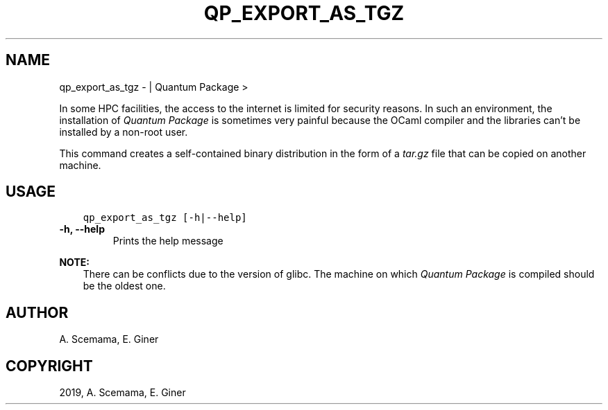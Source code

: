.\" Man page generated from reStructuredText.
.
.TH "QP_EXPORT_AS_TGZ" "1" "Jun 15, 2019" "2.0" "Quantum Package"
.SH NAME
qp_export_as_tgz \-  | Quantum Package >
.
.nr rst2man-indent-level 0
.
.de1 rstReportMargin
\\$1 \\n[an-margin]
level \\n[rst2man-indent-level]
level margin: \\n[rst2man-indent\\n[rst2man-indent-level]]
-
\\n[rst2man-indent0]
\\n[rst2man-indent1]
\\n[rst2man-indent2]
..
.de1 INDENT
.\" .rstReportMargin pre:
. RS \\$1
. nr rst2man-indent\\n[rst2man-indent-level] \\n[an-margin]
. nr rst2man-indent-level +1
.\" .rstReportMargin post:
..
.de UNINDENT
. RE
.\" indent \\n[an-margin]
.\" old: \\n[rst2man-indent\\n[rst2man-indent-level]]
.nr rst2man-indent-level -1
.\" new: \\n[rst2man-indent\\n[rst2man-indent-level]]
.in \\n[rst2man-indent\\n[rst2man-indent-level]]u
..
.sp
In some HPC facilities, the access to the internet is limited for
security reasons. In such an environment, the installation of \fIQuantum Package\fP is
sometimes very painful because the OCaml compiler and the libraries
can’t be installed by a non\-root user.
.sp
This command creates a self\-contained binary distribution in the form of
a \fItar.gz\fP file that can be copied on another machine.
.SH USAGE
.INDENT 0.0
.INDENT 3.5
.sp
.nf
.ft C
qp_export_as_tgz [\-h|\-\-help]
.ft P
.fi
.UNINDENT
.UNINDENT
.INDENT 0.0
.TP
.B \-h, \-\-help
Prints the help message
.UNINDENT
.sp
\fBNOTE:\fP
.INDENT 0.0
.INDENT 3.5
There can be conflicts due to the version of glibc. The machine on which \fIQuantum Package\fP is
compiled should be the oldest one.
.UNINDENT
.UNINDENT
.SH AUTHOR
A. Scemama, E. Giner
.SH COPYRIGHT
2019, A. Scemama, E. Giner
.\" Generated by docutils manpage writer.
.
